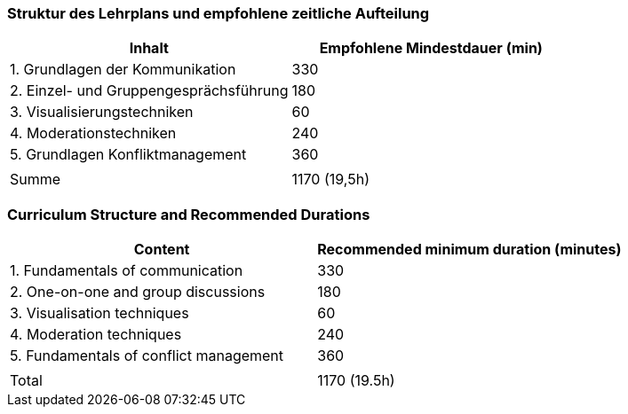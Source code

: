 // tag::DE[]
=== Struktur des Lehrplans und empfohlene zeitliche Aufteilung

[cols="<,>", options="header"]
|===
| Inhalt | Empfohlene Mindestdauer (min)
| 1. Grundlagen der Kommunikation | 330
| 2. Einzel- und Gruppengesprächsführung | 180
| 3. Visualisierungstechniken  | 60
| 4. Moderationstechniken  | 240
| 5. Grundlagen Konfliktmanagement | 360
| |
| Summe | 1170 (19,5h)

|===

// end::DE[]

// tag::EN[]
=== Curriculum Structure and Recommended Durations

[cols="<,>", options="header"]
|===
| Content
| Recommended minimum duration (minutes)
| 1. Fundamentals of communication | 330
| 2. One-on-one and group discussions | 180
| 3. Visualisation techniques | 60
| 4. Moderation techniques | 240
| 5. Fundamentals of conflict management | 360
| |
| Total | 1170 (19.5h)

|===

// end::EN[]


